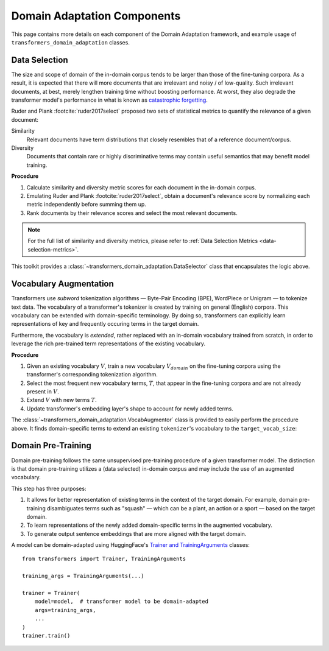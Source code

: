 .. _da-components:

Domain Adaptation Components
============================
This page contains more details on each component of the Domain Adaptation
framework, and example usage of ``transformers_domain_adaptation`` classes.

.. image:: ../domain_adaptation_diagram.png

.. testsetup:: ds,va

    from transformers import AutoModelForMaskedLM, AutoTokenizer

    model_card = 'distilbert-base-uncased'
    model = AutoModelForMaskedLM.from_pretrained(model_card)
    tokenizer = AutoTokenizer.from_pretrained(model_card)


.. _data-selection:

Data Selection
--------------
The size and scope of domain of the in-domain corpus tends to be larger than those of the fine-tuning corpora.
As a result, it is expected that there will more documents that are irrelevant and noisy / of low-quality.
Such irrelevant documents, at best, merely lengthen training time without boosting performance.
At worst, they also degrade the transformer model's performance in what is known as `catastrophic forgetting <https://en.wikipedia.org/wiki/Catastrophic_interference>`_.

Ruder and Plank :footcite:`ruder2017select` proposed two sets of statistical metrics to quantify the relevance of a given document:

Similarity
    Relevant documents have term distributions that closely resembles that of a reference document/corpus.
Diversity
    Documents that contain rare or highly discriminative terms may contain useful semantics that may benefit model training.

**Procedure**

#. Calculate similarity and diversity metric scores for each document in the in-domain corpus.
#. Emulating Ruder and Plank :footcite:`ruder2017select`, obtain a document's relevance score by normalizing each metric independently before summing them up.
#. Rank documents by their relevance scores and select the most relevant documents.

.. note::

    For the full list of similarity and diversity metrics, please refer to :ref:`Data Selection Metrics <data-selection-metrics>`.


This toolkit provides a :class:`~transformers_domain_adaptation.DataSelector` class that encapsulates the logic above.

.. testcode:: da

    from pathlib import Path

    from transformers_domain_adaptation import DataSelector


    selector = DataSelector(
        keep=0.5,  # Keep the 50% most relevant documents
        tokenizer=tokenizer,
        similarity_metrics=['euclidean'],
        diversity_metrics=["type_token_ratio", "entropy"],
    )

    # Load text data into memory
    fine_tuning_texts = Path(ft_corpus_train).read_text().splitlines()
    training_texts = Path(dpt_corpus_train).read_text().splitlines()

    # Learn term distribution of the fine-tuning corpus
    selector.fit(fine_tuning_texts)

    # Select documents from in-domain training corpus
    # that are relevant to the fine-tuning corpus
    selected_corpus = selector.transform(training_texts)


.. footbibliography::


.. _vocab-augmentation:

Vocabulary Augmentation
-----------------------
Transformers use *subword* tokenization algorithms — Byte-Pair Encoding (BPE), WordPiece or Unigram — to tokenize text data.
The vocabulary of a transformer's tokenizer is created by training on general (English) corpora.
This vocabulary can be extended with domain-specific terminology.
By doing so, transformers can explicitly learn representations of key and frequently occuring terms in the target domain.

Furthermore, the vocabulary is *extended*, rather replaced with an in-domain vocabulary trained from scratch,
in order to leverage the rich pre-trained term representations of the existing vocabulary.


**Procedure**

#. Given an existing vocabulary :math:`V`, train a new vocabulary :math:`V_domain` on the fine-tuning corpora using the transformer's corresponding tokenization algorithm.
#. Select the most frequent new vocabulary terms, :math:`T`, that appear in the fine-tuning corpora and are not already present in :math:`V`.
#. Extend :math:`V` with new terms :math:`T`.
#. Update transformer's embedding layer's shape to account for newly added terms.

The :class:`~transformers_domain_adaptation.VocabAugmentor` class is provided
to easily perform the procedure above.
It finds domain-specific terms to extend an existing ``tokenizer``'s vocabulary to the ``target_vocab_size``:


.. testcode:: va

    from typing import List

    from transformers_domain_adaptation import VocabAugmentor


    target_vocab_size = 31_000  # len(tokenizer) == 30_522

    augmentor = VocabAugmentor(
        tokenizer=tokenizer,
        cased=False,
        target_vocab_size=target_vocab_size
    )

    # Obtain new domain-specific terminology based on the fine-tuning corpus
    new_tokens: List[str] = augmentor.get_new_tokens("fine_tuning_corpus.txt")

    assert len(new_tokens) == (target_vocab_size - len(tokenizer))

    # Update ``model`` and ``tokenizer`` with these newfound terms
    tokenizer.add_tokens(new_tokens)
    model.resize_token_embeddings(len(tokenizer))

    assert len(tokenizer) == target_vocab_size
    assert model.get_input_embeddings().shape[1] == target_vocab_size


.. _domain-pre-training:

Domain Pre-Training
-------------------
Domain pre-training follows the same unsupervised pre-training procedure of a given transformer model.
The distinction is that domain pre-training utilizes a (data selected) in-domain corpus
and may include the use of an augmented vocabulary.

This step has three purposes:

#. It allows for better representation of existing terms in the context of the target domain. For example, domain pre-training disambiguates terms such as "squash" — which can be a plant, an action or a sport — based on the target domain.
#. To learn representations of the newly added domain-specific terms in the augmented vocabulary.
#. To generate output sentence embeddings that are more aligned with the target domain.

A model can be domain-adapted using HuggingFace's `Trainer and TrainingArguments <https://huggingface.co/transformers/main_classes/trainer.html>`_ classes::

    from transformers import Trainer, TrainingArguments

    training_args = TrainingArguments(...)

    trainer = Trainer(
        model=model,  # transformer model to be domain-adapted
        args=training_args,
        ...
    )
    trainer.train()

